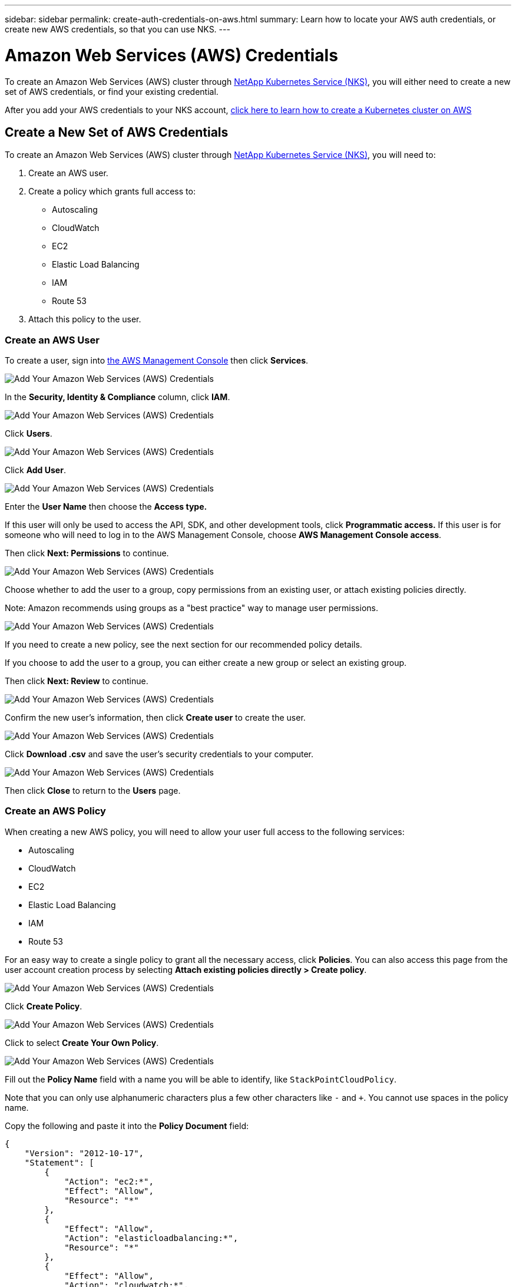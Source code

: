 ---
sidebar: sidebar
permalink: create-auth-credentials-on-aws.html
summary: Learn how to locate your AWS auth credentials, or create new AWS credentials, so that you can use NKS.
---

= Amazon Web Services (AWS) Credentials

To create an Amazon Web Services (AWS) cluster through https://nks.netapp.io[NetApp Kubernetes Service (NKS)], you will either need to create a new set of AWS credentials, or find your existing credential.

After you add your AWS credentials to your NKS account, https://docs.netapp.com/us-en/kubernetes-service/create-aws-cluster.html[click here to learn how to create a Kubernetes cluster on AWS]

== Create a New Set of AWS Credentials

To create an Amazon Web Services (AWS) cluster through https://nks.netapp.io[NetApp Kubernetes Service (NKS)], you will need to:

1. Create an AWS user.
2. Create a policy which grants full access to:
  * Autoscaling
  * CloudWatch
  * EC2
  * Elastic Load Balancing
  * IAM
  * Route 53
3. Attach this policy to the user.

=== Create an AWS User

To create a user, sign into https://console.aws.amazon.com/console/home[the AWS Management Console] then click **Services**.

image::assets/documentation/create-auth-credentials-on-aws/click-services.png?raw=true[Add Your Amazon Web Services (AWS) Credentials]

In the **Security, Identity & Compliance** column, click **IAM**.

image::assets/documentation/create-auth-credentials-on-aws/click-iam.png?raw=true[Add Your Amazon Web Services (AWS) Credentials]

Click **Users**.

image::assets/documentation/create-auth-credentials-on-aws/click-users.png?raw=true[Add Your Amazon Web Services (AWS) Credentials]

Click **Add User**.

image::assets/documentation/create-auth-credentials-on-aws/click-add-user.png?raw=true[Add Your Amazon Web Services (AWS) Credentials]

Enter the **User Name** then choose the **Access type.**

If this user will only be used to access the API, SDK, and other development tools, click **Programmatic access.** If this user is for someone who will need to log in to the AWS Management Console, choose **AWS Management Console access**.

Then click **Next: Permissions** to continue.

image::assets/documentation/create-auth-credentials-on-aws/select-access-type.png?raw=true[Add Your Amazon Web Services (AWS) Credentials]

Choose whether to add the user to a group, copy permissions from an existing user, or attach existing policies directly.

Note: Amazon recommends using groups as a "best practice" way to manage user permissions.

image::assets/documentation/create-auth-credentials-on-aws/set-permissions.png?raw=true[Add Your Amazon Web Services (AWS) Credentials]

If you need to create a new policy, see the next section for our recommended policy details.

If you choose to add the user to a group, you can either create a new group or select an existing group.

Then click **Next: Review** to continue.

image::assets/documentation/create-auth-credentials-on-aws/create-group.png?raw=true[Add Your Amazon Web Services (AWS) Credentials]

Confirm the new user's information, then click **Create user** to create the user.

image::assets/documentation/create-auth-credentials-on-aws/confirm-user.png?raw=true[Add Your Amazon Web Services (AWS) Credentials]

Click **Download .csv** and save the user's security credentials to your computer.

image::assets/documentation/create-auth-credentials-on-aws/download-csv.png?raw=true[Add Your Amazon Web Services (AWS) Credentials]

Then click **Close** to return to the **Users** page.

=== Create an AWS Policy

When creating a new AWS policy, you will need to allow your user full access to the following services:

* Autoscaling
* CloudWatch
* EC2
* Elastic Load Balancing
* IAM
* Route 53

For an easy way to create a single policy to grant all the necessary access, click **Policies**. You can also access this page from the user account creation process by selecting **Attach existing policies directly > Create policy**.

image::assets/documentation/create-auth-credentials-on-aws/attach-existing-policy.png?raw=true[Add Your Amazon Web Services (AWS) Credentials]

Click **Create Policy**.

image::assets/documentation/create-auth-credentials-on-aws/click-create-policy.png?raw=true[Add Your Amazon Web Services (AWS) Credentials]

Click to select **Create Your Own Policy**.

image::assets/documentation/create-auth-credentials-on-aws/create-your-own-policy.png?raw=true[Add Your Amazon Web Services (AWS) Credentials]

Fill out the **Policy Name** field with a name you will be able to identify, like `StackPointCloudPolicy`.

Note that you can only use alphanumeric characters plus a few other characters like `-` and `+`. You cannot use spaces in the policy name.

Copy the following and paste it into the **Policy Document** field:

```
{
    "Version": "2012-10-17",
    "Statement": [
        {
            "Action": "ec2:*",
            "Effect": "Allow",
            "Resource": "*"
        },
        {
            "Effect": "Allow",
            "Action": "elasticloadbalancing:*",
            "Resource": "*"
        },
        {
            "Effect": "Allow",
            "Action": "cloudwatch:*",
            "Resource": "*"
        },
        {
            "Effect": "Allow",
            "Action": "autoscaling:*",
            "Resource": "*"
        },
        {
            "Effect": "Allow",
            "Action": [
                "route53:*"
            ],
            "Resource": [
                "*"
            ]
        },
        {
            "Effect": "Allow",
            "Action": [
                "elasticloadbalancing:DescribeLoadBalancers"
            ],
            "Resource": [
                "*"
            ]
        },
        {
            "Effect": "Allow",
            "Action": "iam:*",
            "Resource": "*"
        }
    ]
}
```

Click **Create Policy** to create the policy and return to the Policy page.

=== Attach the Policy to an Existing User

Click **Users** to return to the Users page.

image::assets/documentation/create-auth-credentials-on-aws/return-to-users-page.png?raw=true[Add Your Amazon Web Services (AWS) Credentials]

Click your user account to go to the user management page.

image::assets/documentation/create-auth-credentials-on-aws/return-to-user-management-page.png?raw=true[Add Your Amazon Web Services (AWS) Credentials]

Click the **Permissions** tab, then click **Attach Policy**.

image::assets/documentation/create-auth-credentials-on-aws/permissions-attach-policy.png?raw=true[Add Your Amazon Web Services (AWS) Credentials]

Type the name of your policy into the **Filter** field to locate your policy. Tick the box to select the policy, then click **Attach Policy** to attach it to your user.

image::assets/documentation/create-auth-credentials-on-aws/attach-policy.png?raw=true[Add Your Amazon Web Services (AWS) Credentials]

The user account is now ready to be used to create a cluster from https://nks.netapp.io[the NKS website]. The user's Access Key ID and Secret Access Key are in the `credentials.csv` file which you downloaded when you created the user.


== Find Your Existing AWS Credentials

To create an Amazon Web Services (AWS) cluster through https://nks.netapp.io[NetApp Kubernetes Service (NKS)] you will need your Access Key ID and Secret Access Key. You can find these in the `credentials.csv` file which you downloaded when you created the user.

You can only view or download the Access Key ID and Secret Access Key when you create the user or the user's access key. However, you can create new access keys at any time.

=== Create a New AWS Access Key

If you no longer have the `credentials.csv` file which you downloaded when you created the AWS user, you can create a new access key at any time.

Sign in to the https://console.aws.amazon.com/console/home[AWS Management Console]. In the **Find Services** section, search for `IAM`. Click the search result for `IAM: Manage User Access and Encryption Keys`.

image::assets/documentation/create-auth-credentials-on-aws/aws-auth-key-01-search-iam.png?raw=true[Add Your Amazon Web Services (AWS) Credentials ]

Click **Users**.

image::assets/documentation/create-auth-credentials-on-aws/aws-auth-key-02-click-users.png?raw=true[Add Your Amazon Web Services (AWS) Credentials ]

Click the user whose credentials you need to access.

image::assets/documentation/create-auth-credentials-on-aws/aws-auth-key-03-click-user.png?raw=true[Add Your Amazon Web Services (AWS) Credentials ]

Click the **Security credentials** tab.

image::assets/documentation/create-auth-credentials-on-aws/aws-auth-key-04-security-credentials.png?raw=true[Add Your Amazon Web Services (AWS) Credentials ]

If the user has an active access key, delete it. Click **Create access key** to create a new access key.

image::assets/documentation/create-auth-credentials-on-aws/aws-auth-key-05-create-access-key.png?raw=true[Add Your Amazon Web Services (AWS) Credentials ]

At the prompt, download the `credentials.csv` file. You can also copy and paste the Access Key ID and Secret Access Key from this pop-up window. Be sure to save `credentials.csv` in a safe place.

_Did this article answer your question? If not, mailto:nks@netapp.com[contact us.]_
